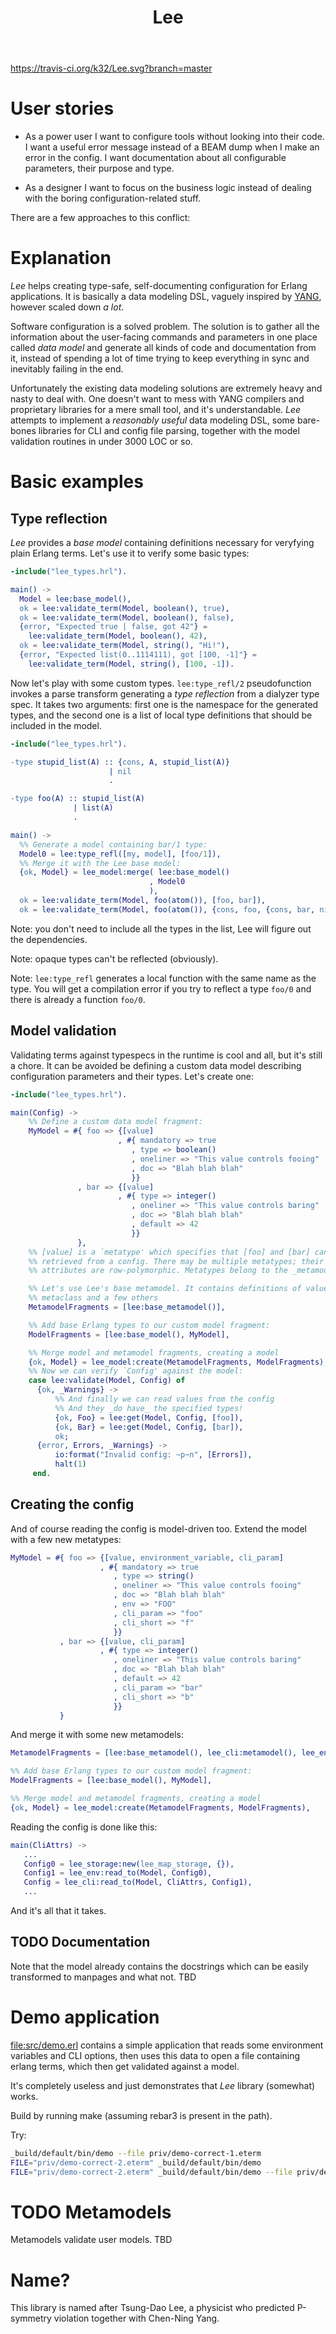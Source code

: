 #+TITLE: Lee
[[https://travis-ci.org/k32/Lee.svg?branch=master]]

* User stories

- As a power user I want to configure tools without looking into their
  code. I want a useful error message instead of a BEAM dump when I
  make an error in the config. I want documentation about all
  configurable parameters, their purpose and type.

- As a designer I want to focus on the business logic instead of
  dealing with the boring configuration-related stuff.

There are a few approaches to this conflict:

[[file:doc/images/explanation.png]]

* Explanation

/Lee/ helps creating type-safe, self-documenting configuration for
Erlang applications. It is basically a data modeling DSL, vaguely
inspired by [[https://tools.ietf.org/html/rfc7950][YANG]], however scaled down /a lot/.

Software configuration is a solved problem. The solution is to gather
all the information about the user-facing commands and parameters in
one place called /data model/ and generate all kinds of code and
documentation from it, instead of spending a lot of time trying to
keep everything in sync and inevitably failing in the end.

Unfortunately the existing data modeling solutions are extremely heavy
and nasty to deal with. One doesn't want to mess with YANG compilers
and proprietary libraries for a mere small tool, and it's
understandable. /Lee/ attempts to implement a /reasonably useful/ data
modeling DSL, some bare-bones libraries for CLI and config file
parsing, together with the model validation routines in under 3000 LOC
or so.

* Basic examples

** Type reflection

/Lee/ provides a /base model/ containing definitions necessary for
veryfying plain Erlang terms. Let's use it to verify some basic types:

#+BEGIN_SRC erlang
-include("lee_types.hrl").

main() ->
  Model = lee:base_model(),
  ok = lee:validate_term(Model, boolean(), true),
  ok = lee:validate_term(Model, boolean(), false),
  {error, "Expected true | false, got 42"} =
    lee:validate_term(Model, boolean(), 42),
  ok = lee:validate_term(Model, string(), "Hi!"),
  {error, "Expected list(0..1114111), got [100, -1]"} =
    lee:validate_term(Model, string(), [100, -1]).
#+END_SRC

Now let's play with some custom types. =lee:type_refl/2=
pseudofunction invokes a parse transform generating a /type
reflection/ from a dialyzer type spec. It takes two arguments: first
one is the namespace for the generated types, and the second one is a
list of local type definitions that should be included in the model.

#+BEGIN_SRC erlang
-include("lee_types.hrl").

-type stupid_list(A) :: {cons, A, stupid_list(A)}
                      | nil
                      .

-type foo(A) :: stupid_list(A)
              | list(A)
              .

main() ->
  %% Generate a model containing bar/1 type:
  Model0 = lee:type_refl([my, model], [foo/1]),
  %% Merge it with the Lee base model:
  {ok, Model} = lee_model:merge( lee:base_model()
                               , Model0
                               ),
  ok = lee:validate_term(Model, foo(atom()), [foo, bar]),
  ok = lee:validate_term(Model, foo(atom()), {cons, foo, {cons, bar, nil}}).
#+END_SRC

Note: you don't need to include all the types in the list, Lee will
figure out the dependencies.

Note: opaque types can't be reflected (obviously).

Note: =lee:type_refl= generates a local function with the same name as
the type. You will get a compilation error if you try to reflect a
type =foo/0= and there is already a function =foo/0=.

** Model validation

Validating terms against typespecs in the runtime is cool and all, but
it's still a chore. It can be avoided be defining a custom data model
describing configuration parameters and their types. Let's create one:

#+BEGIN_SRC erlang
-include("lee_types.hrl").

main(Config) ->
    %% Define a custom data model fragment:
    MyModel = #{ foo => {[value]
                        , #{ mandatory => true
                           , type => boolean()
                           , oneliner => "This value controls fooing"
                           , doc => "Blah blah blah"
                           }}
               , bar => {[value]
                        , #{ type => integer()
                           , oneliner => "This value controls baring"
                           , doc => "Blah blah blah"
                           , default => 42
                           }}
               },
    %% [value] is a `metatype' which specifies that [foo] and [bar] can be
    %% retrieved from a config. There may be multiple metatypes; their
    %% attributes are row-polymorphic. Metatypes belong to the _metamodel_.

    %% Let's use Lee's base metamodel. It contains definitions of value
    %% metaclass and a few others
    MetamodelFragments = [lee:base_metamodel()],

    %% Add base Erlang types to our custom model fragment:
    ModelFragments = [lee:base_model(), MyModel],

    %% Merge model and metamodel fragments, creating a model
    {ok, Model} = lee_model:create(MetamodelFragments, ModelFragments),
    %% Now we can verify `Config' against the model:
    case lee:validate(Model, Config) of
      {ok, _Warnings} ->
          %% And finally we can read values from the config
          %% And they _do have_ the specified types!
          {ok, Foo} = lee:get(Model, Config, [foo]),
          {ok, Bar} = lee:get(Model, Config, [bar]),
          ok;
      {error, Errors, _Warnings} ->
          io:format("Invalid config: ~p~n", [Errors]),
          halt(1)
     end.
#+END_SRC

** Creating the config

And of course reading the config is model-driven too. Extend the model
with a few new metatypes:

#+BEGIN_SRC erlang
    MyModel = #{ foo => {[value, environment_variable, cli_param]
                        , #{ mandatory => true
                           , type => string()
                           , oneliner => "This value controls fooing"
                           , doc => "Blah blah blah"
                           , env => "FOO"
                           , cli_param => "foo"
                           , cli_short => "f"
                           }}
               , bar => {[value, cli_param]
                        , #{ type => integer()
                           , oneliner => "This value controls baring"
                           , doc => "Blah blah blah"
                           , default => 42
                           , cli_param => "bar"
                           , cli_short => "b"
                           }}
               }
#+END_SRC

And merge it with some new metamodels:

#+BEGIN_SRC erlang
    MetamodelFragments = [lee:base_metamodel(), lee_cli:metamodel(), lee_env:metamodel()],

    %% Add base Erlang types to our custom model fragment:
    ModelFragments = [lee:base_model(), MyModel],

    %% Merge model and metamodel fragments, creating a model
    {ok, Model} = lee_model:create(MetamodelFragments, ModelFragments),
#+END_SRC

Reading the config is done like this:

#+BEGIN_SRC erlang
main(CliAttrs) ->
   ...
   Config0 = lee_storage:new(lee_map_storage, {}),
   Config1 = lee_env:read_to(Model, Config0),
   Config = lee_cli:read_to(Model, CliAttrs, Config1),
   ...
#+END_SRC

And it's all that it takes.

** TODO Documentation

Note that the model already contains the docstrings which can be
easily transformed to manpages and what not. TBD

* Demo application

[[file:src/demo.erl]] contains a simple application that reads some
environment variables and CLI options, then uses this data to open a
file containing erlang terms, which then get validated against a
model.

It's completely useless and just demonstrates that /Lee/ library
(somewhat) works.

Build by running make (assuming rebar3 is present in the path).

Try:

#+BEGIN_SRC bash
_build/default/bin/demo --file priv/demo-correct-1.eterm
FILE="priv/demo-correct-2.eterm" _build/default/bin/demo
FILE="priv/demo-correct-2.eterm" _build/default/bin/demo --file priv/demo-incorrect-2.eterm
#+END_SRC

* TODO Metamodels
Metamodels validate user models. TBD

* Name?

This library is named after Tsung-Dao Lee, a physicist who predicted
P-symmetry violation together with Chen-Ning Yang.
